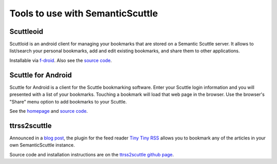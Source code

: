 =================================
Tools to use with SemanticScuttle
=================================

Scuttleoid
==========
Scuttloid is an android client for managing your bookmarks that are
stored on a Semantic Scuttle server.
It allows to list/search your personal bookmarks, add and edit existing
bookmarks, and share them to other applications.

Installable via `f-droid`__.
Also see the `source code`__.

__ https://f-droid.org/repository/browse/?fdid=gr.ndre.scuttloid
__ https://github.com/ilesinge/scuttloid


Scuttle for Android
===================
Scuttle for Android is a client for the Scuttle bookmarking software.
Enter your Scuttle login information and you will presented with a list of your
bookmarks.
Touching a bookmark will load that web page in the browser.
Use the browser's "Share" menu option to add bookmarks to your Scuttle.

See the homepage__ and `source code`__.

__ http://slideme.org/application/scuttle-android
__ https://github.com/shadybrooksoftware/Scuttle-For-Android


ttrss2scuttle
=============
Announced in a `blog post`__, the plugin for the feed reader `Tiny Tiny RSS`__
allows you to bookmark any of the articles in your own SemanticScuttle
instance.

Source code and installation instructions are on the
`ttrss2scuttle github page`__.

__ http://www.versvs.net/anotacion/plugin-tiny-tiny-rss-semanticscuttle
__ http://tt-rss.org/
__ https://github.com/versvs/ttrss2scuttle
